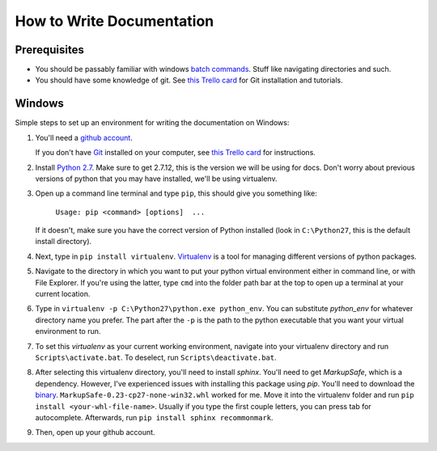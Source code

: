 .. _how_to_docs:

How to Write Documentation
==========================

Prerequisites
-------------

* You should be passably familiar with windows `batch commands`_. Stuff like navigating directories and such.

* You should have some knowledge of git. See `this Trello card`_ for Git installation and tutorials.

.. _how_to_docs_windows:

Windows
-------

Simple steps to set up an environment for writing the documentation on Windows:

#. You'll need a `github account`_.

   If you don't have Git_ installed on your computer, see `this Trello card`_ for instructions.

#. Install `Python 2.7`_. Make sure to get 2.7.12, this is the version we will be using for docs. Don't worry about previous versions of python that you may have installed, we'll be using virtualenv.

#.  Open up a command line terminal and type ``pip``, this should give you something like:

        ``Usage: pip <command> [options]  ...``

    If it doesn't, make sure you have the correct version of Python installed (look in ``C:\Python27``, this is the default install directory).

#. Next, type in ``pip install virtualenv``. Virtualenv_ is a tool for managing different versions of python packages.

#. Navigate to the directory in which you want to put your python virtual environment either in command line, or with File Explorer. If you're using the latter, type ``cmd`` into the folder path bar at the top to open up a terminal at your current location.

#. Type in ``virtualenv -p C:\Python27\python.exe python_env``. You can substitute `python_env` for whatever directory name you prefer. The part after the ``-p`` is the path to the python executable that you want your virtual environment to run.

#. To set this `virtualenv` as your current working environment, navigate into your virtualenv directory and run ``Scripts\activate.bat``. To deselect, run ``Scripts\deactivate.bat``.

#. After selecting this virtualenv directory, you'll need to install `sphinx`. You'll need to get `MarkupSafe`, which is a dependency. However, I've experienced issues with installing this package using `pip`. You'll need to download the binary_. ``MarkupSafe-0.23-cp27-none-win32.whl`` worked for me. Move it into the virtualenv folder and run ``pip install <your-whl-file-name>``. Usually if you type the first couple letters, you can press tab for autocomplete. Afterwards, run ``pip install sphinx recommonmark``.

#. Then, open up your github account. 

.. _batch commands: http://www.makeuseof.com/tag/a-beginners-guide-to-the-windows-command-line/
.. _github account: https://github.com/join
.. _Git: https://www.atlassian.com/git/tutorials/what-is-git/
.. _this Trello card: https://trello.com/c/YtKzXflF
.. _Python 2.7: https://www.python.org/downloads/
.. _Virtualenv: https://www.dabapps.com/blog/introduction-to-pip-and-virtualenv-python/
.. _introduction to command line: http://www.makeuseof.com/tag/a-beginners-guide-to-the-windows-command-line/
.. _binary: http://www.lfd.uci.edu/~gohlke/pythonlibs/#markupsafe
